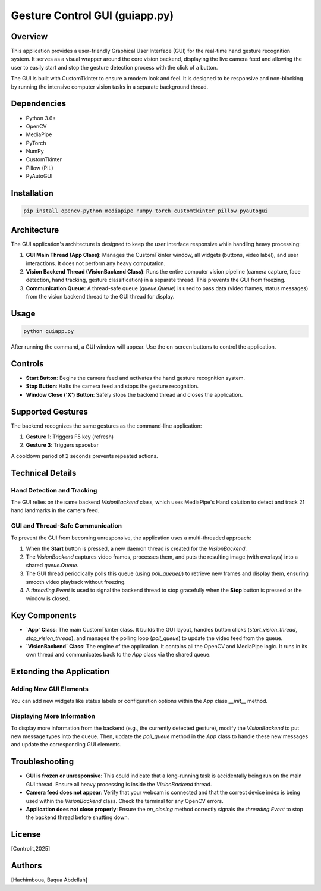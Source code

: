 =============================
Gesture Control GUI (guiapp.py)
=============================

Overview
--------

This application provides a user-friendly Graphical User Interface (GUI) for the real-time hand gesture recognition system. It serves as a visual wrapper around the core vision backend, displaying the live camera feed and allowing the user to easily start and stop the gesture detection process with the click of a button.

The GUI is built with CustomTkinter to ensure a modern look and feel. It is designed to be responsive and non-blocking by running the intensive computer vision tasks in a separate background thread.

Dependencies
-----------

- Python 3.6+
- OpenCV
- MediaPipe
- PyTorch
- NumPy
- CustomTkinter
- Pillow (PIL)
- PyAutoGUI

Installation
-----------

.. code-block:: bash

    pip install opencv-python mediapipe numpy torch customtkinter pillow pyautogui

Architecture
-----------

The GUI application's architecture is designed to keep the user interface responsive while handling heavy processing:

1.  **GUI Main Thread (App Class)**: Manages the CustomTkinter window, all widgets (buttons, video label), and user interactions. It does not perform any heavy computation.
2.  **Vision Backend Thread (VisionBackend Class)**: Runs the entire computer vision pipeline (camera capture, face detection, hand tracking, gesture classification) in a separate thread. This prevents the GUI from freezing.
3.  **Communication Queue**: A thread-safe queue (`queue.Queue`) is used to pass data (video frames, status messages) from the vision backend thread to the GUI thread for display.

Usage
-----

.. code-block:: bash

    python guiapp.py

After running the command, a GUI window will appear. Use the on-screen buttons to control the application.

Controls
--------

- **Start Button**: Begins the camera feed and activates the hand gesture recognition system.
- **Stop Button**: Halts the camera feed and stops the gesture recognition.
- **Window Close ('X') Button**: Safely stops the backend thread and closes the application.

Supported Gestures
-----------------

The backend recognizes the same gestures as the command-line application:

1.  **Gesture 1**: Triggers F5 key (refresh)
2.  **Gesture 3**: Triggers spacebar

A cooldown period of 2 seconds prevents repeated actions.

Technical Details
----------------

Hand Detection and Tracking
~~~~~~~~~~~~~~~~~~~~~~~~~~

The GUI relies on the same backend `VisionBackend` class, which uses MediaPipe's Hand solution to detect and track 21 hand landmarks in the camera feed.

GUI and Thread-Safe Communication
~~~~~~~~~~~~~~~~~~~~~~~~~~~~~~~~~

To prevent the GUI from becoming unresponsive, the application uses a multi-threaded approach:

1.  When the **Start** button is pressed, a new daemon thread is created for the `VisionBackend`.
2.  The `VisionBackend` captures video frames, processes them, and puts the resulting image (with overlays) into a shared `queue.Queue`.
3.  The GUI thread periodically polls this queue (using `poll_queue()`) to retrieve new frames and display them, ensuring smooth video playback without freezing.
4.  A `threading.Event` is used to signal the backend thread to stop gracefully when the **Stop** button is pressed or the window is closed.

Key Components
--------------

- **`App` Class**: The main CustomTkinter class. It builds the GUI layout, handles button clicks (`start_vision_thread`, `stop_vision_thread`), and manages the polling loop (`poll_queue`) to update the video feed from the queue.
- **`VisionBackend` Class**: The engine of the application. It contains all the OpenCV and MediaPipe logic. It runs in its own thread and communicates back to the `App` class via the shared queue.

Extending the Application
------------------------

Adding New GUI Elements
~~~~~~~~~~~~~~~~~~~~~

You can add new widgets like status labels or configuration options within the `App` class `__init__` method.

Displaying More Information
~~~~~~~~~~~~~~~~~~~~~~~~~

To display more information from the backend (e.g., the currently detected gesture), modify the `VisionBackend` to put new message types into the queue. Then, update the `poll_queue` method in the `App` class to handle these new messages and update the corresponding GUI elements.

Troubleshooting
--------------

- **GUI is frozen or unresponsive**: This could indicate that a long-running task is accidentally being run on the main GUI thread. Ensure all heavy processing is inside the `VisionBackend` thread.
- **Camera feed does not appear**: Verify that your webcam is connected and that the correct device index is being used within the `VisionBackend` class. Check the terminal for any OpenCV errors.
- **Application does not close properly**: Ensure the `on_closing` method correctly signals the `threading.Event` to stop the backend thread before shutting down.

License
-------

[Controlit,2025]

Authors
-------

[Hachimboua, Baqua Abdellah]